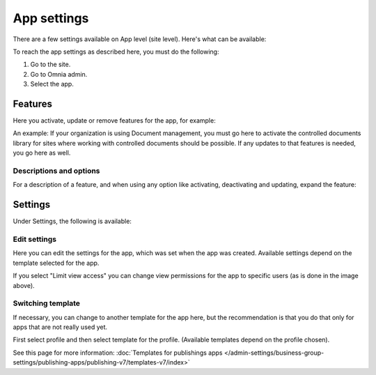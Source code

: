 App settings
==============

There are a few settings available on App level (site level). Here's what can be available:

.. image:: app-settings-v7.png

To reach the app settings as described here, you must do the following:

1. Go to the site.
2. Go to Omnia admin.
3. Select the app.

Features
***********
Here you activate, update or remove features for the app, for example:

.. image:: app-settings-features-78.png

An example: If your organization is using Document management, you must go here to activate the controlled documents library for sites where working with controlled documents should be possible. If any updates to that features is needed, you go here as well.

Descriptions and options
---------------------------
For a description of a feature, and when using any option like activating, deactivating and updating, expand the feature:

.. image:: feature-site-expand-78.png

Settings
**********
Under Settings, the following is available:

.. image:: app-settings-settings-v78.png

Edit settings
---------------
Here you can edit the settings for the app, which was set when the app was created. Available settings depend on the template selected for the app.

.. image:: app-settings-settings-edit-v78.png

If you select "Limit view access" you can change view permissions for the app to specific users (as is done in the image above).

Switching template
-------------------
If necessary, you can change to another template for the app here, but the recommendation is that you do that only for apps that are not really used yet.

.. image:: app-settings-settings-template-v78.png

First select profile and then select template for the profile. (Available templates depend on the profile chosen).

See this page for more information: :doc:`Templates for publishings apps </admin-settings/business-group-settings/publishing-apps/publishing-v7/templates-v7/index>`


